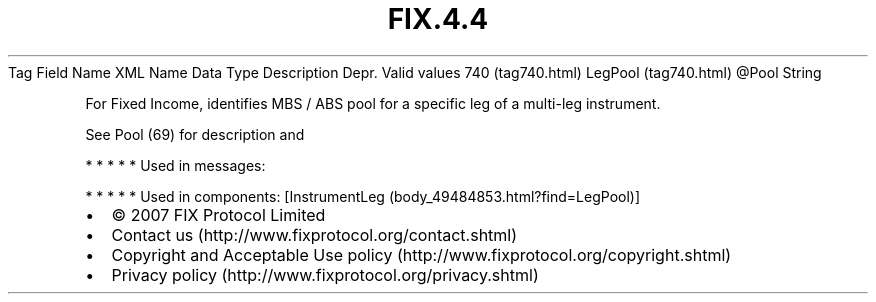 .TH FIX.4.4 "" "" "Tag #740"
Tag
Field Name
XML Name
Data Type
Description
Depr.
Valid values
740 (tag740.html)
LegPool (tag740.html)
\@Pool
String
.PP
For Fixed Income, identifies MBS / ABS pool for a specific leg of a
multi-leg instrument.
.PP
See Pool (69) for description and
.PP
   *   *   *   *   *
Used in messages:
.PP
   *   *   *   *   *
Used in components:
[InstrumentLeg (body_49484853.html?find=LegPool)]

.PD 0
.P
.PD

.PP
.PP
.IP \[bu] 2
© 2007 FIX Protocol Limited
.IP \[bu] 2
Contact us (http://www.fixprotocol.org/contact.shtml)
.IP \[bu] 2
Copyright and Acceptable Use policy (http://www.fixprotocol.org/copyright.shtml)
.IP \[bu] 2
Privacy policy (http://www.fixprotocol.org/privacy.shtml)
